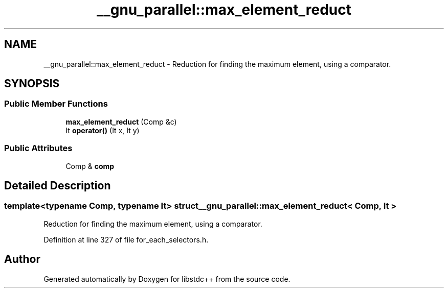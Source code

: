.TH "__gnu_parallel::max_element_reduct" 3 "21 Apr 2009" "libstdc++" \" -*- nroff -*-
.ad l
.nh
.SH NAME
__gnu_parallel::max_element_reduct \- Reduction for finding the maximum element, using a comparator.  

.PP
.SH SYNOPSIS
.br
.PP
.SS "Public Member Functions"

.in +1c
.ti -1c
.RI "\fBmax_element_reduct\fP (Comp &c)"
.br
.ti -1c
.RI "It \fBoperator()\fP (It x, It y)"
.br
.in -1c
.SS "Public Attributes"

.in +1c
.ti -1c
.RI "Comp & \fBcomp\fP"
.br
.in -1c
.SH "Detailed Description"
.PP 

.SS "template<typename Comp, typename It> struct __gnu_parallel::max_element_reduct< Comp, It >"
Reduction for finding the maximum element, using a comparator. 
.PP
Definition at line 327 of file for_each_selectors.h.

.SH "Author"
.PP 
Generated automatically by Doxygen for libstdc++ from the source code.
